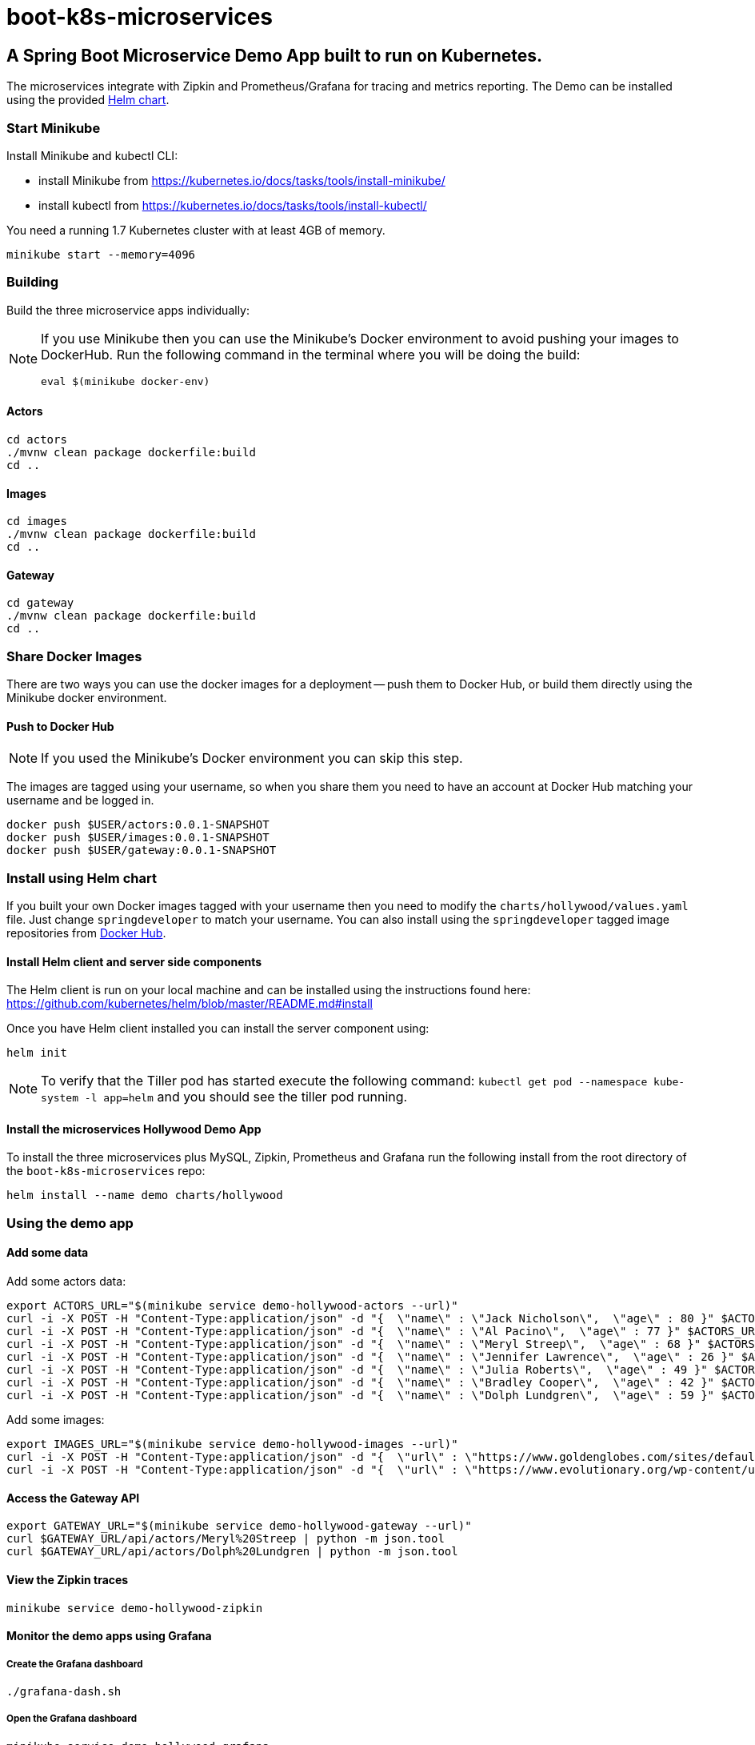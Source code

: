 # boot-k8s-microservices

## A Spring Boot Microservice Demo App built to run on Kubernetes. 

The microservices integrate with Zipkin and Prometheus/Grafana for tracing and metrics reporting.
The Demo can be installed using the provided link:#helm[Helm chart].

### Start Minikube

Install Minikube and kubectl CLI:

- install Minikube from https://kubernetes.io/docs/tasks/tools/install-minikube/

- install kubectl from https://kubernetes.io/docs/tasks/tools/install-kubectl/


You need a running 1.7 Kubernetes cluster with at least 4GB of memory.

----
minikube start --memory=4096
----


### Building

Build the three microservice apps individually:

[NOTE]
====
If you use Minikube then you can use the Minikube's Docker environment to avoid pushing your images to DockerHub. Run the following command in the terminal where you will be doing the build:

```
eval $(minikube docker-env)
```

====

#### Actors

```
cd actors
./mvnw clean package dockerfile:build
cd ..
```

#### Images

```
cd images
./mvnw clean package dockerfile:build
cd ..
```

#### Gateway

```
cd gateway
./mvnw clean package dockerfile:build
cd ..
```

### Share Docker Images

There are two ways you can use the docker images for a deployment -- push them to Docker Hub, or build them directly using the Minikube docker environment.

#### Push to Docker Hub

NOTE: If you used the Minikube's Docker environment you can skip this step.

The images are tagged using your username, so when you share them you need to have an account at Docker Hub matching your username and be logged in.

```
docker push $USER/actors:0.0.1-SNAPSHOT
docker push $USER/images:0.0.1-SNAPSHOT
docker push $USER/gateway:0.0.1-SNAPSHOT
```

### [[helm]]Install using Helm chart

If you built your own Docker images tagged with your username then you need to modify the `charts/hollywood/values.yaml` file. Just change `springdeveloper` to match your username. You can also install using  the `springdeveloper` tagged image repositories from link:https://hub.docker.com/r/springdeveloper/[Docker Hub].

#### Install Helm client and server side components

The Helm client is run on your local machine and can be installed using the instructions found here: link:https://github.com/kubernetes/helm/blob/master/README.md#install[]

Once you have Helm client installed you can install the server component using:

```
helm init
```

NOTE: To verify that the Tiller pod has started execute the following command: `kubectl get pod --namespace kube-system -l app=helm` and you should see the tiller pod running.

#### Install the microservices Hollywood Demo App

To install the three microservices plus MySQL, Zipkin, Prometheus and Grafana run the following install from the root directory of the `boot-k8s-microservices` repo:

```
helm install --name demo charts/hollywood
```

### Using the demo app

#### Add some data

Add some actors data:

```
export ACTORS_URL="$(minikube service demo-hollywood-actors --url)"
curl -i -X POST -H "Content-Type:application/json" -d "{  \"name\" : \"Jack Nicholson\",  \"age\" : 80 }" $ACTORS_URL/actors
curl -i -X POST -H "Content-Type:application/json" -d "{  \"name\" : \"Al Pacino\",  \"age\" : 77 }" $ACTORS_URL/actors
curl -i -X POST -H "Content-Type:application/json" -d "{  \"name\" : \"Meryl Streep\",  \"age\" : 68 }" $ACTORS_URL/actors
curl -i -X POST -H "Content-Type:application/json" -d "{  \"name\" : \"Jennifer Lawrence\",  \"age\" : 26 }" $ACTORS_URL/actors
curl -i -X POST -H "Content-Type:application/json" -d "{  \"name\" : \"Julia Roberts\",  \"age\" : 49 }" $ACTORS_URL/actors
curl -i -X POST -H "Content-Type:application/json" -d "{  \"name\" : \"Bradley Cooper\",  \"age\" : 42 }" $ACTORS_URL/actors
curl -i -X POST -H "Content-Type:application/json" -d "{  \"name\" : \"Dolph Lundgren\",  \"age\" : 59 }" $ACTORS_URL/actors
```

Add some images:

```
export IMAGES_URL="$(minikube service demo-hollywood-images --url)"
curl -i -X POST -H "Content-Type:application/json" -d "{  \"url\" : \"https://www.goldenglobes.com/sites/default/files/articles/cover_images/hfpa12_p_068.jpg\", \"name\" : \"Meryl Streep\",  \"size\" : 1240510 }" $IMAGES_URL/images
curl -i -X POST -H "Content-Type:application/json" -d "{  \"url\" : \"https://www.evolutionary.org/wp-content/uploads/2014/04/Dolph-Lundgren-boxer-197x300.jpg\", \"name\" : \"Dolph Lundgren\",  \"size\" : 13923 }" $IMAGES_URL/images
```

#### Access the Gateway API

```
export GATEWAY_URL="$(minikube service demo-hollywood-gateway --url)"
curl $GATEWAY_URL/api/actors/Meryl%20Streep | python -m json.tool
curl $GATEWAY_URL/api/actors/Dolph%20Lundgren | python -m json.tool
```

#### View the Zipkin traces

```
minikube service demo-hollywood-zipkin
```

#### Monitor the demo apps using Grafana

##### Create the Grafana dashboard

```
./grafana-dash.sh
```

##### Open the Grafana dashboard

```
minikube service demo-hollywood-grafana
```

Then click on "Home:" and select the `Hollywood` dashboard.

### Have fun cloning and modifying the code in this project

If you have some fixes or ideas for improvementa please create an issue or a PR against this project.



